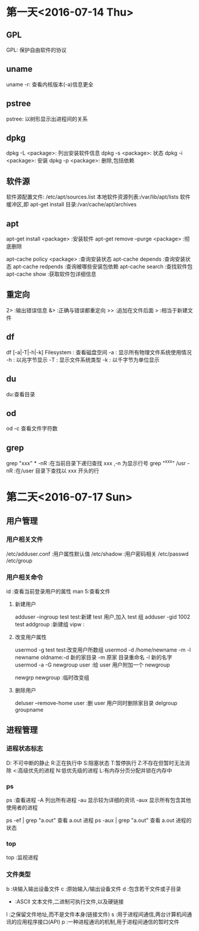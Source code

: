 * 第一天<2016-07-14 Thu>
** GPL
GPL:  保护自由软件的协议
** uname
uname -r: 查看内核版本(-a)信息更全
** pstree
pstree: 以树形显示出进程间的关系
** dpkg
dpkg -L <package>:  列出安装软件信息
dpkg -s <package>:  状态
dpkg -i <package>:  安装
dpkg -p <package>:  删除,包括依赖
** 软件源
软件源配置文件: /etc/apt/sources.list
本地软件资源列表:/var/lib/apt/lists
软件缓冲区,即 apt-get install 目录:/var/cache/apt/archives
** apt
apt-get install <package>            :安装软件
apt-get remove --purge <package>     :彻底删除
       
apt-cache policy <package> :查询安装状态
apt-cache depends          :查询安装状态
apt-cache redpends         :查询被哪些安装包依赖
apt-cache search           :查找软件包
apt-cache  show             :获取软件包详细信息
** 重定向
2> :输出错误信息
&> :正确与错误都重定向
>> :追加在文件后面
>  :相当于新建文件
** df
df [-a|-T|-h|-k] Filesystem : 查看磁盘空间
    -a : 显示所有物理文件系统使用情况
    -h : 以兆字节显示
    -T : 显示文件系统类型
    -k : 以千字节为单位显示
** du
du:查看目录
** od
od -c 查看文件字符数
** grep
grep "xxx" * -nR :在当前目录下递归查找 xxx ,-n 为显示行号
grep "^xxx" /usr  -nR :在/user 目录下查找以 xxx 开头的行


* 第二天<2016-07-17 Sun>
** 用户管理
*** 用户相关文件
/etc/adduser.conf :用户属性默认值
/etc/shadow       :用户密码相关
/etc/passwd
/etc/group
*** 用户相关命令
id :查看当前登录用户的属性
man 5:查看文件
**** 新建用户
adduser --ingroup test test:新建 test 用户,加入 test 组
adduser -gid 1002 test
addgroup :新建组 
vipw :
**** 改变用户属性
usermod -g test test:改变用户所数组
usermod -d /home/newname -m -l newname oldname:-d 新的家目录 -m 原家
目录重命名 -l 新的名字
usermod -a -G newgroup  user :给 user 用户附加一个 newgroup

newgrp newgroup :临时改变组
**** 删除用户
deluser --remove-home user  :删 user 用户同时删除家目录
delgroup groupname
** 进程管理
*** 进程状态标志
D: 不可中断的静止
R:正在执行中
S:阻塞状态
T:暂停执行
Z:不存在但暂时无法消除
<:高级优先的进程
N:低优先级的进程
L:有内存分页分配并锁在内存中
*** ps 
ps :查看进程
  -A   列出所有进程
  -au  显示较为详细的资讯 
  -aux 显示所有包含其他使用者的进程
 
ps -ef | grep "a.out" 查看 a.out 进程
ps -aux | grep "a.out" 查看 a.out 进程的状态
*** top
top :监视进程
*** 文件类型
b :块输入输出设备文件
c :原始输入/输出设备文件
d :包含若干文件或子目录
- :ASCII 文本文件,二进制可执行文件,以及硬链接
l :之保留文件地址,而不是文件本身(链接文件)
s :用于进程间通信,两台计算机间通讯的应用程序接口(API)
p :一种进程通讯的机制,用于进程间通信的暂时文件




